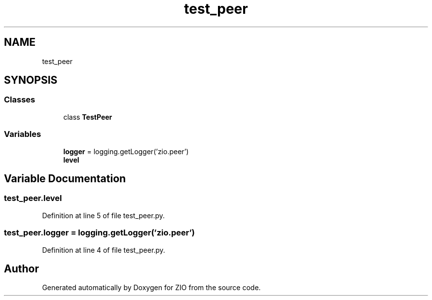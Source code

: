 .TH "test_peer" 3 "Tue Feb 4 2020" "ZIO" \" -*- nroff -*-
.ad l
.nh
.SH NAME
test_peer
.SH SYNOPSIS
.br
.PP
.SS "Classes"

.in +1c
.ti -1c
.RI "class \fBTestPeer\fP"
.br
.in -1c
.SS "Variables"

.in +1c
.ti -1c
.RI "\fBlogger\fP = logging\&.getLogger('zio\&.peer')"
.br
.ti -1c
.RI "\fBlevel\fP"
.br
.in -1c
.SH "Variable Documentation"
.PP 
.SS "test_peer\&.level"

.PP
Definition at line 5 of file test_peer\&.py\&.
.SS "test_peer\&.logger = logging\&.getLogger('zio\&.peer')"

.PP
Definition at line 4 of file test_peer\&.py\&.
.SH "Author"
.PP 
Generated automatically by Doxygen for ZIO from the source code\&.
